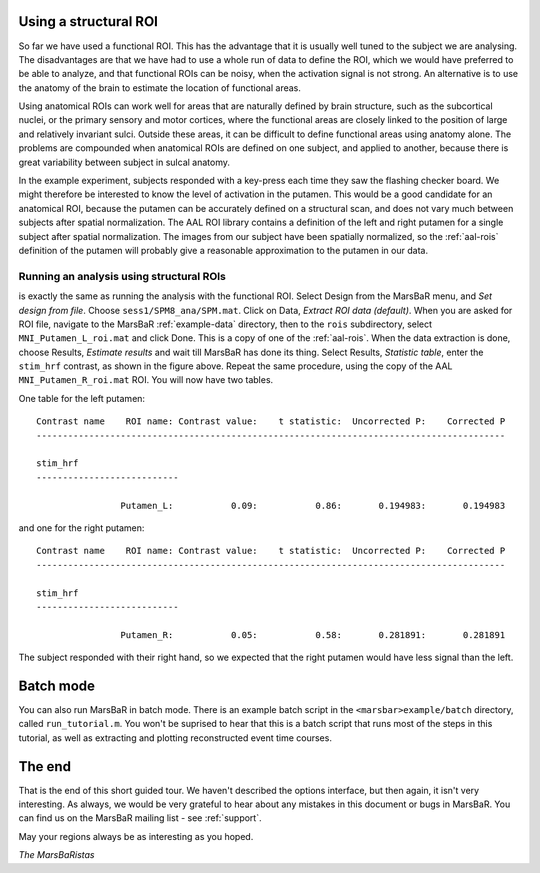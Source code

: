 
Using a structural ROI
----------------------

So far we have used a functional ROI. This has the advantage that it is
usually well tuned to the subject we are analysing. The disadvantages are that
we have had to use a whole run of data to define the ROI, which we would have
preferred to be able to analyze, and that functional ROIs can be noisy, when
the activation signal is not strong. An alternative is to use the anatomy of
the brain to estimate the location of functional areas.

Using anatomical ROIs can work well for areas that are naturally defined by
brain structure, such as the subcortical nuclei, or the primary sensory and
motor cortices, where the functional areas are closely linked to the position
of large and relatively invariant sulci. Outside these areas, it can be
difficult to define functional areas using anatomy alone. The problems are
compounded when anatomical ROIs are defined on one subject, and applied to
another, because there is great variability between subject in sulcal anatomy.

In the example experiment, subjects responded with a key-press each time
they saw the flashing checker board. We might therefore be interested to
know the level of activation in the putamen.  This would be a good
candidate for an anatomical ROI, because the putamen can be accurately
defined on a structural scan, and does not vary much between subjects
after spatial normalization. The AAL ROI library contains a definition
of the left and right putamen for a single subject after spatial
normalization. The images from our subject have been spatially
normalized, so the :ref:`aal-rois` definition of the putamen will
probably give a reasonable approximation to the putamen in our data.

Running an analysis using structural ROIs
~~~~~~~~~~~~~~~~~~~~~~~~~~~~~~~~~~~~~~~~~

is exactly the same as running the analysis with the functional
ROI. Select Design from the MarsBaR menu, and *Set design from
file*. Choose ``sess1/SPM8_ana/SPM.mat``.  Click on Data, *Extract ROI
data (default)*. When you are asked for ROI file, navigate to the
MarsBaR :ref:`example-data` directory, then to the ``rois``
subdirectory, select ``MNI_Putamen_L_roi.mat`` and click Done. This is a
copy of one of the :ref:`aal-rois`.  When the data extraction is done,
choose Results, *Estimate results* and wait till MarsBaR has done its
thing. Select Results, *Statistic table*, enter the ``stim_hrf``
contrast, as shown in the figure above.  Repeat the same procedure,
using the copy of the AAL ``MNI_Putamen_R_roi.mat`` ROI. You will now
have two tables.  

One table for the left putamen:

::

   Contrast name    ROI name: Contrast value:    t statistic:  Uncorrected P:    Corrected P
   -----------------------------------------------------------------------------------------

   stim_hrf
   ---------------------------

                   Putamen_L:           0.09:           0.86:       0.194983:       0.194983

and one for the right putamen:

::

   Contrast name    ROI name: Contrast value:    t statistic:  Uncorrected P:    Corrected P
   -----------------------------------------------------------------------------------------

   stim_hrf
   ---------------------------

                   Putamen_R:           0.05:           0.58:       0.281891:       0.281891

The subject responded with their right hand, so we expected that the right
putamen would have less signal than the left.

Batch mode
----------

You can also run MarsBaR in batch mode. There is an example batch script
in the ``<marsbar>example/batch`` directory, called
``run_tutorial.m``. You won't be suprised to hear that this is a batch
script that runs most of the steps in this tutorial, as well as
extracting and plotting reconstructed event time courses.

The end
-------

That is the end of this short guided tour. We haven't described the options
interface, but then again, it isn't very interesting. As always, we would be
very grateful to hear about any mistakes in this document or bugs in MarsBaR.
You can find us on the MarsBaR mailing list - see :ref:`support`.

May your regions always be as interesting as you hoped.

*The MarsBaRistas*


